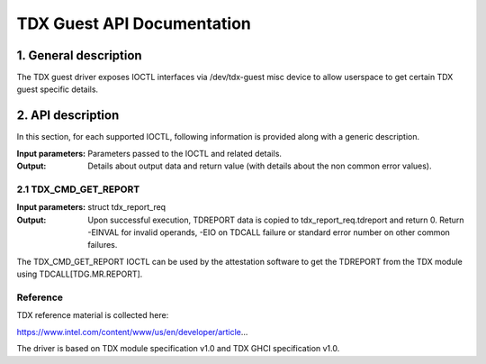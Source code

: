 .. SPDX-License-Identifier: GPL-2.0

===================================================================
TDX Guest API Documentation
===================================================================

1. General description
======================

The TDX guest driver exposes IOCTL interfaces via /dev/tdx-guest misc
device to allow userspace to get certain TDX guest specific details.

2. API description
==================

In this section, for each supported IOCTL, following information is
provided along with a generic description.

:Input parameters: Parameters passed to the IOCTL and related details.
:Output: Details about output data and return value (with details about the non
         common error values).

2.1 TDX_CMD_GET_REPORT
----------------------

:Input parameters: struct tdx_report_req
:Output: Upon successful execution, TDREPORT data is copied to
         tdx_report_req.tdreport and return 0. Return -EINVAL for
         invalid operands, -EIO on TDCALL failure or standard error
         number on other common failures.

The TDX_CMD_GET_REPORT IOCTL can be used by the attestation software to
get the TDREPORT from the TDX module using TDCALL[TDG.MR.REPORT].

Reference
---------

TDX reference material is collected here:

https://www.intel.com/content/www/us/en/developer/article...

The driver is based on TDX module specification v1.0 and TDX GHCI specification v1.0.
